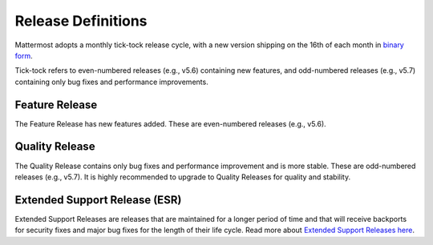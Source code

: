 Release Definitions
========================

Mattermost adopts a monthly tick-tock release cycle, with a new version shipping on the 16th of each month in `binary form <http://docs.mattermost.com/administration/upgrade.html>`_.

Tick-tock refers to even-numbered releases (e.g., v5.6) containing new features, and odd-numbered releases (e.g., v5.7) containing only bug fixes and performance improvements.

Feature Release
----------------

The Feature Release has new features added. These are even-numbered releases (e.g., v5.6).

Quality Release
----------------

The Quality Release contains only bug fixes and performance improvement and is more stable. These are odd-numbered releases (e.g., v5.7). It is highly recommended to upgrade to Quality Releases for quality and stability.

Extended Support Release (ESR)
------------------------------

Extended Support Releases are releases that are maintained for a longer period of time and that will receive backports for security fixes and major bug fixes for the length of their life cycle. Read more about `Extended Support Releases here <https://docs.mattermost.com/administration/extended-support-release.html>`_.
